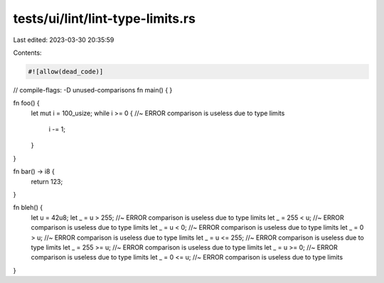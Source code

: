 tests/ui/lint/lint-type-limits.rs
=================================

Last edited: 2023-03-30 20:35:59

Contents:

.. code-block:: rs

    #![allow(dead_code)]

// compile-flags: -D unused-comparisons
fn main() { }

fn foo() {
    let mut i = 100_usize;
    while i >= 0 { //~ ERROR comparison is useless due to type limits
        i -= 1;
    }
}

fn bar() -> i8 {
    return 123;
}

fn bleh() {
    let u = 42u8;
    let _ = u > 255; //~ ERROR comparison is useless due to type limits
    let _ = 255 < u; //~ ERROR comparison is useless due to type limits
    let _ = u < 0; //~ ERROR comparison is useless due to type limits
    let _ = 0 > u; //~ ERROR comparison is useless due to type limits
    let _ = u <= 255; //~ ERROR comparison is useless due to type limits
    let _ = 255 >= u; //~ ERROR comparison is useless due to type limits
    let _ = u >= 0; //~ ERROR comparison is useless due to type limits
    let _ = 0 <= u; //~ ERROR comparison is useless due to type limits
}


